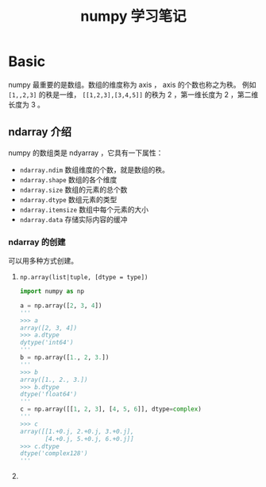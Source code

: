 #+TITLE: numpy 学习笔记

* Basic

numpy 最重要的是数组。数组的维度称为 axis ， axis 的个数也称之为秩。
例如 =[1,,2,3]= 的秩是一维， =[[1,2,3],[3,4,5]]= 的秩为 2 ，第一维长度为 2 ，第二维长度为 3 。

** ndarray 介绍

numpy 的数组类是 ndyarray ，它具有一下属性：
- =ndarray.ndim= 数组维度的个数，就是数组的秩。
- =ndarray.shape= 数组的各个维度
- =ndarray.size= 数组的元素的总个数
- =ndarray.dtype= 数组元素的类型
- =ndarray.itemsize= 数组中每个元素的大小
- =ndarray.data= 存储实际内容的缓冲

*** ndarray 的创建

可以用多种方式创建。

1. =np.array(list|tuple, [dtype = type])=

   #+BEGIN_SRC python
import numpy as np

a = np.array([2, 3, 4])
'''
>>> a
array([2, 3, 4])
>>> a.dtype
dytype('int64')
'''
b = np.array([1., 2, 3.])
'''
>>> b
array([1., 2., 3.])
>>> b.dtype
dtype('float64')
'''
c = np.array([[1, 2, 3], [4, 5, 6]], dtype=complex)
'''
>>> c
array([[1.+0.j, 2.+0.j, 3.+0.j],
       [4.+0.j, 5.+0.j, 6.+0.j]]
>>> c.dtype
dtype('complex128')
'''
   #+END_SRC

2.
